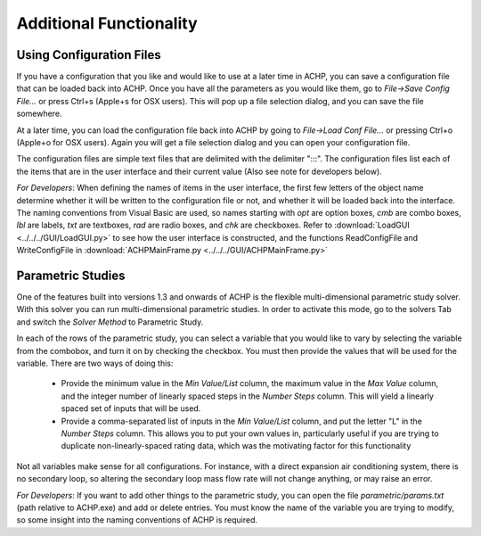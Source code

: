 Additional Functionality
========================

Using Configuration Files
-------------------------
If you have a configuration that you like and would like to use at a later time in ACHP, you can save a configuration file that can be loaded back into ACHP.  Once you have all the parameters as you would like them, go to *File->Save Config File...* or press Ctrl+s (Apple+s for OSX users).  This will pop up a file selection dialog, and you can save the file somewhere.  

At a later time, you can load the configuration file back into ACHP by going to *File->Load Conf File...* or pressing Ctrl+o (Apple+o for OSX users).  Again you will get a file selection dialog and you can open your configuration file.

The configuration files are simple text files that are delimited with the delimiter ":::".  The configuration files list each of the items that are in the user interface and their current value (Also see note for developers below).

*For Developers*: When defining the names of items in the user interface, the first few letters of the object name determine whether it will be written to the configuration file or not, and whether it will be loaded back into the interface.  The naming conventions from Visual Basic are used, so names starting with *opt* are option boxes, *cmb* are combo boxes, *lbl* are labels, *txt* are textboxes, *rad* are radio boxes, and *chk* are checkboxes.  Refer to :download:`LoadGUI <../../../GUI/LoadGUI.py>` to see how the user interface is constructed, and the functions ReadConfigFile and WriteConfigFile in :download:`ACHPMainFrame.py <../../../GUI/ACHPMainFrame.py>`

Parametric Studies
------------------
One of the features built into versions 1.3 and onwards of ACHP is the flexible multi-dimensional parametric study solver.  With this solver you can run multi-dimensional parametric studies.  In order to activate this mode, go to the solvers Tab and switch the *Solver Method* to Parametric Study.

In each of the rows of the parametric study, you can select a variable that you would like to vary by selecting the variable from the combobox, and turn it on by checking the checkbox.  You must then provide the values that will be used for the variable.  There are two ways of doing this:

	* Provide the minimum value in the *Min Value/List* column, the maximum value in the *Max Value* column, and the integer number of linearly spaced steps in the *Number Steps* column.  This will yield a linearly spaced set of inputs that will be used.
	
	* Provide a comma-separated list of inputs in the *Min Value/List* column, and put the letter "L" in the *Number Steps* column.  This allows you to put your own values in, particularly useful if you are trying to duplicate non-linearly-spaced rating data, which was the motivating factor for this functionality
	
Not all variables make sense for all configurations.  For instance, with a direct expansion air conditioning system, there is no secondary loop, so altering the secondary loop mass flow rate will not change anything, or may raise an error.

*For Developers*: If you want to add other things to the parametric study, you can open the file *parametric/params.txt* (path relative to ACHP.exe) and add or delete entries.  You must know the name of the variable you are trying to modify, so some insight into the naming conventions of ACHP is required.